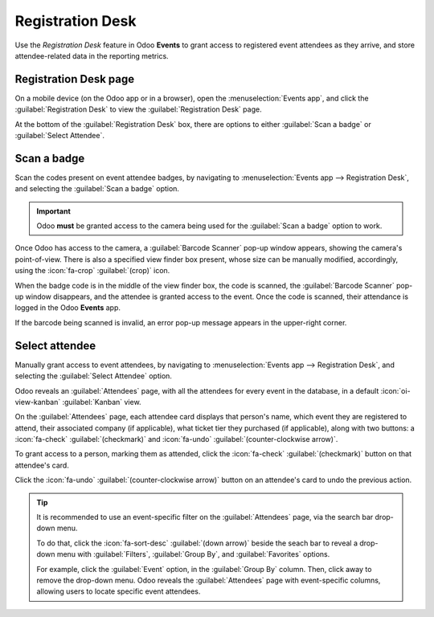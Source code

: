 =================
Registration Desk
=================

Use the *Registration Desk* feature in Odoo **Events** to grant access to registered event attendees
as they arrive, and store attendee-related data in the reporting metrics.

Registration Desk page
======================

On a mobile device (on the Odoo app or in a browser), open the :menuselection:`Events app`, and
click the :guilabel:`Registration Desk` to view the :guilabel:`Registration Desk` page.

.. image:: registration_desk/registration-desk-page.png
   :align: center
   :alt: The Registration Desk page in the Odoo Events application.

At the bottom of the :guilabel:`Registration Desk` box, there are options to either :guilabel:`Scan
a badge` or :guilabel:`Select Attendee`.

Scan a badge
============

Scan the codes present on event attendee badges, by navigating to :menuselection:`Events app -->
Registration Desk`, and selecting the :guilabel:`Scan a badge` option.

.. important::
   Odoo **must** be granted access to the camera being used for the :guilabel:`Scan a badge` option
   to work.

Once Odoo has access to the camera, a :guilabel:`Barcode Scanner` pop-up window appears, showing the
camera's point-of-view. There is also a specified view finder box present, whose size can be
manually modified, accordingly, using the :icon:`fa-crop` :guilabel:`(crop)` icon.

.. image:: registration_desk/barcode-scanner-window.png
   :align: center
   :alt: The Barcode Scanner window of the Registration Desk in the Odoo Events application.

When the badge code is in the middle of the view finder box, the code is scanned, the
:guilabel:`Barcode Scanner` pop-up window disappears, and the attendee is granted access to the
event. Once the code is scanned, their attendance is logged in the Odoo **Events** app.

If the barcode being scanned is invalid, an error pop-up message appears in the upper-right corner.

Select attendee
===============

Manually grant access to event attendees, by navigating to :menuselection:`Events app -->
Registration Desk`, and selecting the :guilabel:`Select Attendee` option.

Odoo reveals an :guilabel:`Attendees` page, with all the attendees for every event in the database,
in a default :icon:`oi-view-kanban` :guilabel:`Kanban` view.

.. image:: registration_desk/attendees-page.png
   :align: center
   :alt: The Attendees page, via the Registration Desk, located in the Odoo Events application.

On the :guilabel:`Attendees` page, each attendee card displays that person's name, which event they
are registered to attend, their associated company (if applicable), what ticket tier they purchased
(if applicable), along with two buttons: a :icon:`fa-check` :guilabel:`(checkmark)` and
:icon:`fa-undo` :guilabel:`(counter-clockwise arrow)`.

To grant access to a person, marking them as attended, click the :icon:`fa-check`
:guilabel:`(checkmark)` button on that attendee's card.

Click the :icon:`fa-undo` :guilabel:`(counter-clockwise arrow)` button on an attendee's card to undo
the previous action.

.. tip::
   It is recommended to use an event-specific filter on the :guilabel:`Attendees` page, via the
   search bar drop-down menu.

   To do that, click the :icon:`fa-sort-desc` :guilabel:`(down arrow)` beside the seach bar to
   reveal a drop-down menu with :guilabel:`Filters`, :guilabel:`Group By`, and :guilabel:`Favorites`
   options.

   For example, click the :guilabel:`Event` option, in the :guilabel:`Group By` column. Then, click
   away to remove the drop-down menu. Odoo reveals the :guilabel:`Attendees` page with
   event-specific columns, allowing users to locate specific event attendees.

.. seealso::
   :doc:`../../essentials/search`
